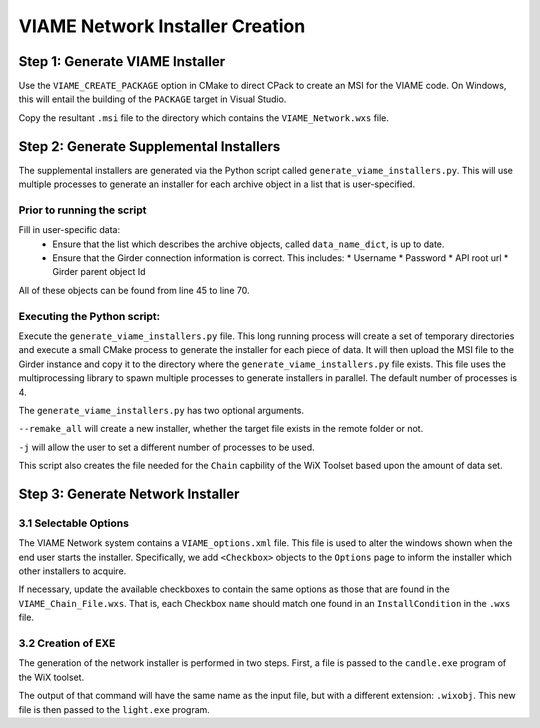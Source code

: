 VIAME Network Installer Creation
================================


Step 1: Generate VIAME Installer
--------------------------------

Use the ``VIAME_CREATE_PACKAGE`` option in CMake to direct CPack to create an
MSI for the VIAME code.  On Windows, this will entail the building of the
``PACKAGE`` target in Visual Studio.

Copy the resultant ``.msi`` file to the directory which contains the
``VIAME_Network.wxs`` file.


Step 2: Generate Supplemental Installers
-----------------------------------------

The supplemental installers are generated via the Python script called
``generate_viame_installers.py``.  This will use multiple processes to
generate an installer for each archive object in a list that is user-specified.

Prior to running the script
+++++++++++++++++++++++++++

Fill in user-specific data:
  * Ensure that the list which describes the archive objects, called
    ``data_name_dict``, is up to date.
  * Ensure that the Girder connection information is correct.  This includes:
    * Username
    * Password
    * API root url
    * Girder parent object Id

All of these objects can be found from line 45 to line 70.

Executing the Python script:
++++++++++++++++++++++++++++

Execute the ``generate_viame_installers.py`` file.  This long running process
will create a set of temporary directories and execute a small CMake process to
generate the installer for each piece of data.  It will then upload the MSI file
to the Girder instance and copy it to the directory where the
``generate_viame_installers.py`` file exists.  This file uses the
multiprocessing library to spawn multiple processes to generate installers in
parallel.  The default number of processes is 4.

The ``generate_viame_installers.py`` has two optional arguments.

``--remake_all`` will create a new installer, whether the target file exists in
the remote folder or not.

``-j`` will allow the user to set a different number of processes to be used.

This script also creates the file needed for the ``Chain`` capbility of the
WiX Toolset based upon the amount of data set.

Step 3: Generate Network Installer
-----------------------------------

3.1 Selectable Options
++++++++++++++++++++++

The VIAME Network system contains a ``VIAME_options.xml`` file.  This file is
used to alter the windows shown when the end user starts the installer.
Specifically, we add ``<Checkbox>`` objects to the ``Options`` page to inform
the installer which other installers to acquire.

If necessary, update the available checkboxes to contain the same options as
those that are found in the ``VIAME_Chain_File.wxs``.  That is, each Checkbox
``name`` should match one found in an ``InstallCondition`` in the ``.wxs``
file.


3.2 Creation of EXE
++++++++++++++++++++

The generation of the network installer is performed in two steps.  First, a
file is passed to the ``candle.exe`` program of the WiX toolset.

.. code-block: sh

  $ candle.exe -ext WixBalExtension VIAME_Network.wxs

The output of that command will have the same name as the input file, but with
a different extension: ``.wixobj``.  This new file is then passed to the
``light.exe`` program.

.. code-block: sh

  $ light.exe -ext WixBalExtension VIAME_Network.wixobj
